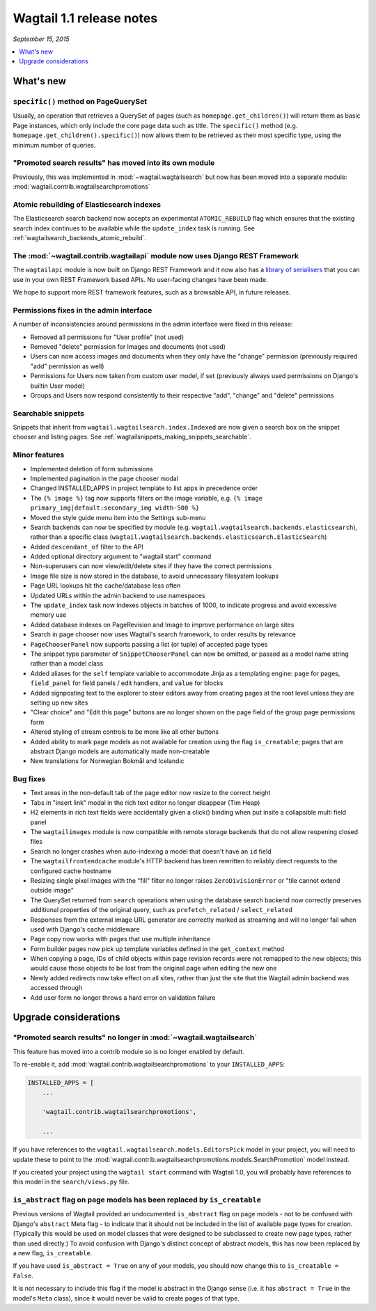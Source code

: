 =========================
Wagtail 1.1 release notes
=========================

*September 15, 2015*

.. contents::
    :local:
    :depth: 1


What's new
==========

``specific()`` method on PageQuerySet
~~~~~~~~~~~~~~~~~~~~~~~~~~~~~~~~~~~~~

Usually, an operation that retrieves a QuerySet of pages (such as ``homepage.get_children()``) will return them as basic Page instances, which only include the core page data such as title. The ``specific()`` method (e.g. ``homepage.get_children().specific()``) now allows them to be retrieved as their most specific type, using the minimum number of queries.

"Promoted search results" has moved into its own module
~~~~~~~~~~~~~~~~~~~~~~~~~~~~~~~~~~~~~~~~~~~~~~~~~~~~~~~

Previously, this was implemented in :mod:`~wagtail.wagtailsearch` but now has
been moved into a separate module: :mod:`wagtail.contrib.wagtailsearchpromotions`

Atomic rebuilding of Elasticsearch indexes
~~~~~~~~~~~~~~~~~~~~~~~~~~~~~~~~~~~~~~~~~~

The Elasticsearch search backend now accepts an experimental ``ATOMIC_REBUILD`` flag which ensures that the existing search index continues to be available while the ``update_index`` task is running. See :ref:`wagtailsearch_backends_atomic_rebuild`.

The :mod:`~wagtail.contrib.wagtailapi` module now uses Django REST Framework
~~~~~~~~~~~~~~~~~~~~~~~~~~~~~~~~~~~~~~~~~~~~~~~~~~~~~~~~~~~~~~~~~~~~~~~~~~~~

The ``wagtailapi`` module is now built on Django REST Framework and it now also has a `library of serialisers <https://github.com/wagtail/wagtail/blob/stable/1.1.x/wagtail/contrib/wagtailapi/serializers.py>`_ that you can use in your own REST Framework based APIs. No user-facing changes have been made.

We hope to support more REST framework features, such as a browsable API, in future releases.

Permissions fixes in the admin interface
~~~~~~~~~~~~~~~~~~~~~~~~~~~~~~~~~~~~~~~~

A number of inconsistencies around permissions in the admin interface were fixed in this release:

* Removed all permissions for "User profile" (not used)
* Removed "delete" permission for Images and documents (not used)
* Users can now access images and documents when they only have the "change" permission (previously required "add" permission as well)
* Permissions for Users now taken from custom user model, if set (previously always used permissions on Django's builtin User model)
* Groups and Users now respond consistently to their respective "add", "change" and "delete" permissions

Searchable snippets
~~~~~~~~~~~~~~~~~~~

Snippets that inherit from ``wagtail.wagtailsearch.index.Indexed`` are now given a search box on the snippet chooser and listing pages. See :ref:`wagtailsnippets_making_snippets_searchable`.

Minor features
~~~~~~~~~~~~~~

* Implemented deletion of form submissions
* Implemented pagination in the page chooser modal
* Changed INSTALLED_APPS in project template to list apps in precedence order
* The ``{% image %}`` tag now supports filters on the image variable, e.g. ``{% image primary_img|default:secondary_img width-500 %}``
* Moved the style guide menu item into the Settings sub-menu
* Search backends can now be specified by module (e.g. ``wagtail.wagtailsearch.backends.elasticsearch``), rather than a specific class (``wagtail.wagtailsearch.backends.elasticsearch.ElasticSearch``)
* Added ``descendant_of`` filter to the API
* Added optional directory argument to "wagtail start" command
* Non-superusers can now view/edit/delete sites if they have the correct permissions
* Image file size is now stored in the database, to avoid unnecessary filesystem lookups
* Page URL lookups hit the cache/database less often
* Updated URLs within the admin backend to use namespaces
* The ``update_index`` task now indexes objects in batches of 1000, to indicate progress and avoid excessive memory use
* Added database indexes on PageRevision and Image to improve performance on large sites
* Search in page chooser now uses Wagtail's search framework, to order results by relevance
* ``PageChooserPanel`` now supports passing a list (or tuple) of accepted page types
* The snippet type parameter of ``SnippetChooserPanel`` can now be omitted, or passed as a model name string rather than a model class
* Added aliases for the ``self`` template variable to accommodate Jinja as a templating engine: ``page`` for pages, ``field_panel`` for field panels / edit handlers, and ``value`` for blocks
* Added signposting text to the explorer to steer editors away from creating pages at the root level unless they are setting up new sites
* "Clear choice" and "Edit this page" buttons are no longer shown on the page field of the group page permissions form
* Altered styling of stream controls to be more like all other buttons
* Added ability to mark page models as not available for creation using the flag ``is_creatable``; pages that are abstract Django models are automatically made non-creatable
* New translations for Norwegian Bokmål and Icelandic

Bug fixes
~~~~~~~~~

* Text areas in the non-default tab of the page editor now resize to the correct height
* Tabs in "insert link" modal in the rich text editor no longer disappear (Tim Heap)
* H2 elements in rich text fields were accidentally given a click() binding when put insite a collapsible multi field panel
* The ``wagtailimages`` module is now compatible with remote storage backends that do not allow reopening closed files
* Search no longer crashes when auto-indexing a model that doesn't have an ``id`` field
* The ``wagtailfrontendcache`` module's HTTP backend has been rewritten to reliably direct requests to the configured cache hostname
* Resizing single pixel images with the "fill" filter no longer raises ``ZeroDivisionError`` or "tile cannot extend outside image"
* The QuerySet returned from ``search`` operations when using the database search backend now correctly preserves additional properties of the original query, such as ``prefetch_related`` / ``select_related``
* Responses from the external image URL generator are correctly marked as streaming and will no longer fail when used with Django's cache middleware
* Page copy now works with pages that use multiple inheritance
* Form builder pages now pick up template variables defined in the ``get_context`` method
* When copying a page, IDs of child objects within page revision records were not remapped to the new objects; this would cause those objects to be lost from the original page when editing the new one
* Newly added redirects now take effect on all sites, rather than just the site that the Wagtail admin backend was accessed through
* Add user form no longer throws a hard error on validation failure


Upgrade considerations
======================

"Promoted search results" no longer in :mod:`~wagtail.wagtailsearch`
~~~~~~~~~~~~~~~~~~~~~~~~~~~~~~~~~~~~~~~~~~~~~~~~~~~~~~~~~~~~~~~~~~~~

This feature has moved into a contrib module so is no longer enabled by default.

To re-enable it, add :mod:`wagtail.contrib.wagtailsearchpromotions` to your ``INSTALLED_APPS``:

.. code-block:: python

    INSTALLED_APPS = [
        ...

        'wagtail.contrib.wagtailsearchpromotions',

        ...

If you have references to the ``wagtail.wagtailsearch.models.EditorsPick`` model in your
project, you will need to update these to point to the :mod:`wagtail.contrib.wagtailsearchpromotions.models.SearchPromotion` model instead.

If you created your project using the ``wagtail start`` command with Wagtail 1.0,
you will probably have references to this model in the ``search/views.py`` file.


``is_abstract`` flag on page models has been replaced by ``is_creatable``
~~~~~~~~~~~~~~~~~~~~~~~~~~~~~~~~~~~~~~~~~~~~~~~~~~~~~~~~~~~~~~~~~~~~~~~~~

Previous versions of Wagtail provided an undocumented ``is_abstract`` flag on page models - not to be confused with Django's ``abstract`` Meta flag - to indicate that it should not be included in the list of available page types for creation. (Typically this would be used on model classes that were designed to be subclassed to create new page types, rather than used directly.) To avoid confusion with Django's distinct concept of abstract models, this has now been replaced by a new flag, ``is_creatable``.

If you have used ``is_abstract = True`` on any of your models, you should now change this to ``is_creatable = False``.

It is not necessary to include this flag if the model is abstract in the Django sense (i.e. it has ``abstract = True`` in the model's ``Meta`` class), since it would never be valid to create pages of that type.
